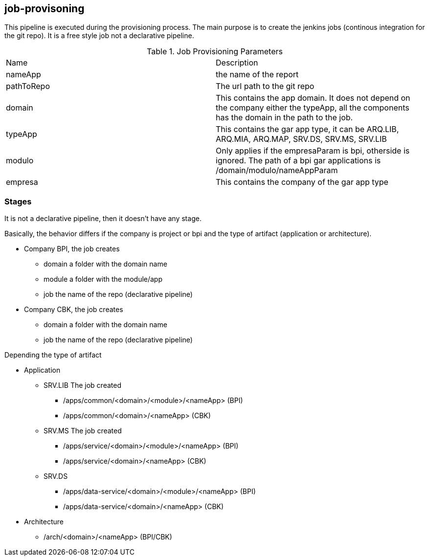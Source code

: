 
## job-provisoning

This pipeline is executed during the provisioning process. The main purpose is to create the jenkins jobs (continous integration for the git repo). It is a free style job not a declarative pipeline.



.Job Provisioning Parameters
|===
|Name|Description
|nameApp|the name of the report
|pathToRepo| The url path to the git repo
|domain| This contains the app domain. It does not depend on the company either the typeApp, all the components has the domain in the path to the job.
|typeApp| This contains the gar app type, it can be ARQ.LIB, ARQ.MIA, ARQ.MAP, SRV.DS, SRV.MS, SRV.LIB
|modulo| Only applies if the empresaParam is bpi, otherside is ignored. The path of a bpi gar applications is /domain/modulo/nameAppParam
|empresa| This contains the company of the gar app type
|===

### Stages

It is not a declarative pipeline, then it doesn't have any stage.

Basically, the behavior differs if the company is project or bpi and the type of artifact (application or architecture).

* Company BPI, the job creates
** domain a folder with the domain name
** module a folder with the module/app
** job the name of the repo (declarative pipeline)
* Company CBK, the job creates
** domain a folder with the domain name
** job the name of the repo (declarative pipeline)

Depending the type of artifact

* Application
** SRV.LIB The job created 
*** /apps/common/<domain>/<module>/<nameApp> (BPI)
*** /apps/common/<domain>/<nameApp> (CBK)
** SRV.MS The job created
*** /apps/service/<domain>/<module>/<nameApp> (BPI)
*** /apps/service/<domain>/<nameApp> (CBK)
** SRV.DS
*** /apps/data-service/<domain>/<module>/<nameApp> (BPI)
*** /apps/data-service/<domain>/<nameApp> (CBK)

* Architecture
*** /arch/<domain>/<nameApp> (BPI/CBK)
